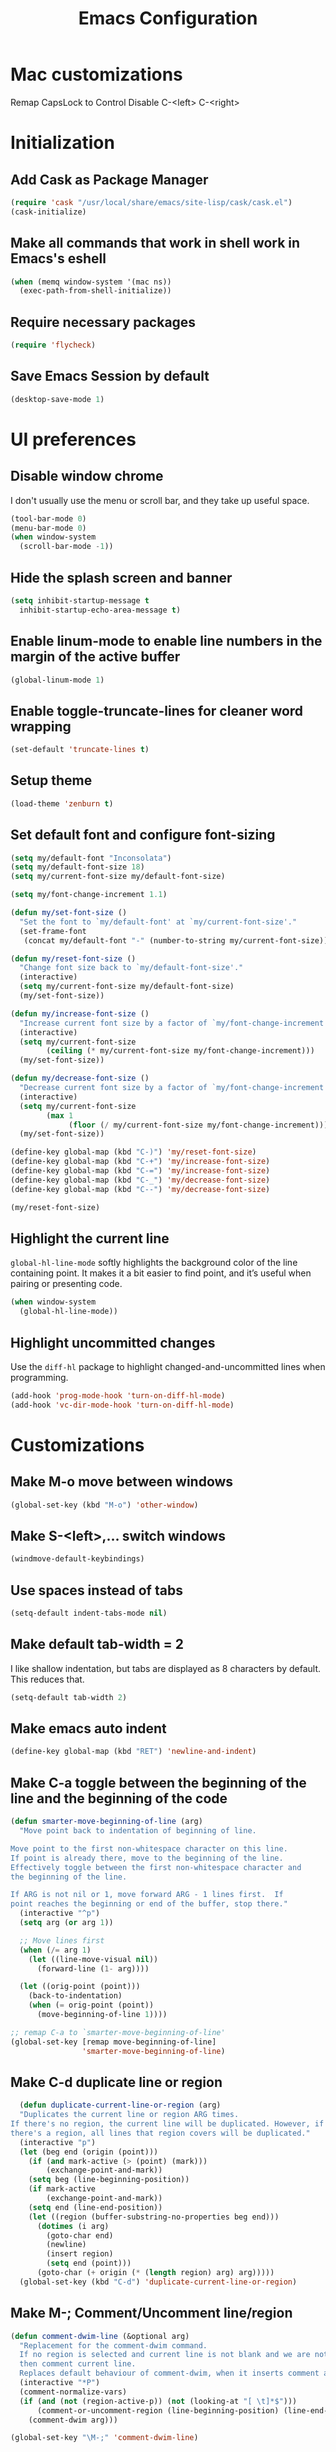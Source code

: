 #+TITLE: Emacs Configuration

* Mac customizations
Remap CapsLock to Control
Disable C-<left> C-<right>

* Initialization
** Add Cask as Package Manager

#+BEGIN_SRC emacs-lisp
  (require 'cask "/usr/local/share/emacs/site-lisp/cask/cask.el")
  (cask-initialize)
#+END_SRC

** Make all commands that work in shell work in Emacs's eshell

#+BEGIN_SRC emacs-lisp
  (when (memq window-system '(mac ns))
    (exec-path-from-shell-initialize))
#+END_SRC

** Require necessary packages

#+BEGIN_SRC emacs-lisp
  (require 'flycheck)
#+END_SRC

** Save Emacs Session by default

#+BEGIN_SRC emacs-lisp
  (desktop-save-mode 1)
#+END_SRC

* UI preferences
** Disable window chrome

I don't usually use the menu or scroll bar, and they take up useful space.

#+BEGIN_SRC emacs-lisp
  (tool-bar-mode 0)
  (menu-bar-mode 0)
  (when window-system
    (scroll-bar-mode -1))
#+END_SRC

** Hide the splash screen and banner

#+BEGIN_SRC emacs-lisp
  (setq inhibit-startup-message t
    inhibit-startup-echo-area-message t)
#+END_SRC

** Enable linum-mode to enable line numbers in the margin of the active buffer

#+BEGIN_SRC emacs-lisp
  (global-linum-mode 1)
#+END_SRC

** Enable toggle-truncate-lines for cleaner word wrapping

#+BEGIN_SRC emacs-lisp
  (set-default 'truncate-lines t)
#+END_SRC

** Setup theme

#+BEGIN_SRC emacs-lisp
  (load-theme 'zenburn t)
#+END_SRC

** Set default font and configure font-sizing

#+BEGIN_SRC emacs-lisp
  (setq my/default-font "Inconsolata")
  (setq my/default-font-size 18)
  (setq my/current-font-size my/default-font-size)

  (setq my/font-change-increment 1.1)

  (defun my/set-font-size ()
    "Set the font to `my/default-font' at `my/current-font-size'."
    (set-frame-font
     (concat my/default-font "-" (number-to-string my/current-font-size))))

  (defun my/reset-font-size ()
    "Change font size back to `my/default-font-size'."
    (interactive)
    (setq my/current-font-size my/default-font-size)
    (my/set-font-size))

  (defun my/increase-font-size ()
    "Increase current font size by a factor of `my/font-change-increment'."
    (interactive)
    (setq my/current-font-size
          (ceiling (* my/current-font-size my/font-change-increment)))
    (my/set-font-size))

  (defun my/decrease-font-size ()
    "Decrease current font size by a factor of `my/font-change-increment', down to a minimum size of 1."
    (interactive)
    (setq my/current-font-size
          (max 1
               (floor (/ my/current-font-size my/font-change-increment))))
    (my/set-font-size))

  (define-key global-map (kbd "C-)") 'my/reset-font-size)
  (define-key global-map (kbd "C-+") 'my/increase-font-size)
  (define-key global-map (kbd "C-=") 'my/increase-font-size)
  (define-key global-map (kbd "C-_") 'my/decrease-font-size)
  (define-key global-map (kbd "C--") 'my/decrease-font-size)

  (my/reset-font-size)
#+END_SRC

** Highlight the current line

=global-hl-line-mode= softly highlights the background color of the line containing point. It makes it a bit easier to find point, and it’s useful when pairing or presenting code.

#+BEGIN_SRC emacs-lisp
  (when window-system
    (global-hl-line-mode))
#+END_SRC

** Highlight uncommitted changes

Use the =diff-hl= package to highlight changed-and-uncommitted lines when programming.

#+BEGIN_SRC emacs-lisp
  (add-hook 'prog-mode-hook 'turn-on-diff-hl-mode)
  (add-hook 'vc-dir-mode-hook 'turn-on-diff-hl-mode)
#+END_SRC

* Customizations
** Make M-o move between windows

#+BEGIN_SRC emacs-lisp
  (global-set-key (kbd "M-o") 'other-window)
#+END_SRC

** Make S-<left>,... switch windows

#+BEGIN_SRC emacs-lisp
  (windmove-default-keybindings)
#+END_SRC

** Use spaces instead of tabs
   
#+BEGIN_SRC emacs-lisp
  (setq-default indent-tabs-mode nil)
#+END_SRC

** Make default tab-width = 2

I like shallow indentation, but tabs are displayed as 8 characters by default. This reduces that.

#+BEGIN_SRC emacs-lisp
  (setq-default tab-width 2)
#+END_SRC

** Make emacs auto indent

#+BEGIN_SRC emacs-lisp
  (define-key global-map (kbd "RET") 'newline-and-indent)
#+END_SRC

** Make C-a toggle between the beginning of the line and the beginning of the code

#+BEGIN_SRC emacs-lisp
  (defun smarter-move-beginning-of-line (arg)
    "Move point back to indentation of beginning of line.

  Move point to the first non-whitespace character on this line.
  If point is already there, move to the beginning of the line.
  Effectively toggle between the first non-whitespace character and
  the beginning of the line.

  If ARG is not nil or 1, move forward ARG - 1 lines first.  If
  point reaches the beginning or end of the buffer, stop there."
    (interactive "^p")
    (setq arg (or arg 1))

    ;; Move lines first
    (when (/= arg 1)
      (let ((line-move-visual nil))
        (forward-line (1- arg))))

    (let ((orig-point (point)))
      (back-to-indentation)
      (when (= orig-point (point))
        (move-beginning-of-line 1))))

  ;; remap C-a to `smarter-move-beginning-of-line'
  (global-set-key [remap move-beginning-of-line]
                  'smarter-move-beginning-of-line)
#+END_SRC

** Make C-d duplicate line or region

#+BEGIN_SRC emacs-lisp
  (defun duplicate-current-line-or-region (arg)
  "Duplicates the current line or region ARG times.
If there's no region, the current line will be duplicated. However, if
there's a region, all lines that region covers will be duplicated."
  (interactive "p")
  (let (beg end (origin (point)))
    (if (and mark-active (> (point) (mark)))
        (exchange-point-and-mark))
    (setq beg (line-beginning-position))
    (if mark-active
        (exchange-point-and-mark))
    (setq end (line-end-position))
    (let ((region (buffer-substring-no-properties beg end)))
      (dotimes (i arg)
        (goto-char end)
        (newline)
        (insert region)
        (setq end (point)))
      (goto-char (+ origin (* (length region) arg) arg)))))
  (global-set-key (kbd "C-d") 'duplicate-current-line-or-region)
#+END_SRC
   
** Make M-; Comment/Uncomment line/region

#+BEGIN_SRC emacs-lisp
  (defun comment-dwim-line (&optional arg)
    "Replacement for the comment-dwim command.
    If no region is selected and current line is not blank and we are not at the end of the line,
    then comment current line.
    Replaces default behaviour of comment-dwim, when it inserts comment at the end of the line."
    (interactive "*P")
    (comment-normalize-vars)
    (if (and (not (region-active-p)) (not (looking-at "[ \t]*$")))
        (comment-or-uncomment-region (line-beginning-position) (line-end-position))
      (comment-dwim arg)))

  (global-set-key "\M-;" 'comment-dwim-line)
#+END_SRC

** Enable subword-mode everywhere

Treating terms in CamelCase symbols as separate words makes editing a little easier.

#+BEGIN_SRC emacs-lisp
  (global-subword-mode 1)
#+END_SRC

** Enable ido mode

#+BEGIN_SRC emacs-lisp
  (setq ido-enable-flex-matching t)
  (setq ido-everywhere t)
  (ido-mode 1)
#+END_SRC

** Add neotree plugin

#+BEGIN_SRC emacs-lisp
  (global-set-key [f8] 'neotree-toggle)

  ; (setq neo-smart-open t)
  ; (setq projectile-switch-project-action 'neotree-projectile-action)
  ; (setq neo-theme (if (display-graphic-p) 'icons 'arrow))
#+END_SRC

** Add flycheck-cask

#+BEGIN_SRC emacs-lisp
  (eval-after-load 'flycheck
    '(add-hook 'flycheck-mode-hook #'flycheck-cask-setup))
#+END_SRC

** Enable Flycheck globally

#+BEGIN_SRC emacs-lisp
  (global-flycheck-mode)
#+END_SRC

** Customize flycheck temp file prefix

#+BEGIN_SRC emacs-lisp
  (setq-default flycheck-temp-prefix ".flycheck")
#+END_SRC

** Enable drag-stuff mode to drug stuff around with M-<left>,...

#+BEGIN_SRC emacs-lisp
  (drag-stuff-global-mode 1)
  (drag-stuff-define-keys)
#+END_SRC

* Javascript
** Use web-mode for all js files

#+BEGIN_SRC emacs-lisp
  (add-to-list 'auto-mode-alist '("\\.js[x]?\\'" . web-mode))
#+END_SRC

** Make indentation width = 2

#+BEGIN_SRC emacs-lisp
  (setq js-indent-level 2)
  (defun my-web-mode-hook ()
    "Hooks for Web mode. Adjust indents"
    ;;; http://web-mode.org/
    (setq web-mode-markup-indent-offset 2)
    (setq web-mode-css-indent-offset 2)
    (setq web-mode-code-indent-offset 2))
  (add-hook 'web-mode-hook  'my-web-mode-hook)
#+END_SRC

** Make flycheck honour ~/.eslintrc

#+BEGIN_SRC emacs-lisp
  (setq flycheck-eslintrc "~/.eslintrc")
#+END_SRC

** Disable jshint flycheck checking

#+BEGIN_SRC emacs-lisp
  (setq-default flycheck-disabled-checkers
    (append flycheck-disabled-checkers
      '(javascript-jshint)))
#+END_SRC

** Use eslint with web mode

#+BEGIN_SRC emacs-lisp
  (flycheck-add-mode 'javascript-eslint 'web-mode)
#+END_SRC

** Disable json-jsonlist checking for json files

#+BEGIN_SRC emacs-lisp
  (setq-default flycheck-disabled-checkers
    (append flycheck-disabled-checkers
      '(json-jsonlist)))
#+END_SRC

** Make flycheck use local node_modules eslint if exists

#+BEGIN_SRC emacs-lisp
  (defun my/use-eslint-from-node-modules ()
    (let* ((root (locate-dominating-file
                  (or (buffer-file-name) default-directory)
                  "node_modules"))
           (eslint (and root
                        (expand-file-name "node_modules/eslint/bin/eslint.js"
                                          root))))
      (when (and eslint (file-executable-p eslint))
        (setq-local flycheck-javascript-eslint-executable eslint))))
  (add-hook 'flycheck-mode-hook #'my/use-eslint-from-node-modules)
#+END_SRC

** Tweak JSX syntax highlighting 

#+BEGIN_SRC emacs-lisp
  (defadvice web-mode-highlight-part (around tweak-jsx activate)
    (if (equal web-mode-content-type "jsx")
      (let ((web-mode-enable-part-face nil))
        ad-do-it)
      ad-do-it))
#+END_SRC

* CSS
** Make indentation width = 2

#+BEGIN_SRC emacs-lisp
  (setq css-indent-offset 2)
#+END_SRC

* Publishing and task management with Org-mode
** Display preferences

I like to see an outline of pretty bullets instead of a list of asterisks

*** TODO this does not work for some reason
#+BEGIN_SRC emacs-lisp
  (add-hook 'org-mode-hook
            (lambda ()
              (org-bullets-mode 1)))
#+END_SRC

I like seeing a little downward-pointing arrow instead of the usual ellipsis (...) that org displays when there’s stuff under a header.

#+BEGIN_SRC emacs-lisp
  (setq org-ellipsis "⤵")
#+END_SRC

Use syntax highlighting in source blocks while editing.

#+BEGIN_SRC emacs-lisp
  (setq org-src-fontify-natively t)
#+END_SRC

Make TAB act as if it were issued in a buffer of the language’s major mode.

#+BEGIN_SRC emacs-lisp
  (setq org-src-tab-acts-natively t)
#+END_SRC

** Task and org-capture management

Store my org files in ~/Google Drive/org, define the location of an index file (my main todo list) and archive finished tasks in ~/Google Drive/org/archive.org

#+BEGIN_SRC emacs-lisp
  (setq org-directory "~/Google Drive/org")

  (defun org-file-path (filename)
    "Return the absolute address of an org file, given its relative name."
    (concat (file-name-as-directory org-directory) filename))

  (setq org-index-file (org-file-path "index.org"))
  (setq org-archive-location
        (concat (org-file-path "archive.org") "::* From %s"))
#+END_SRC

I store all my todos in ~/Google Drive/org/index.org, so I’d like to derive my agenda from there.

#+BEGIN_SRC emacs-lisp
  (setq org-agenda-files (list org-index-file))
#+END_SRC

Record the time that a todo was archived.

#+BEGIN_SRC emacs-lispn
(setq org-log-done 'time)
#+END_SRC

#+BEGIN_SRC emacs-lisp
  (global-set-key "\C-cl" 'org-store-link)
  (global-set-key "\C-cc" 'org-capture)
  (global-set-key "\C-ca" 'org-agenda)
  (global-set-key "\C-cb" 'org-iswitchb)
#+END_SRC
